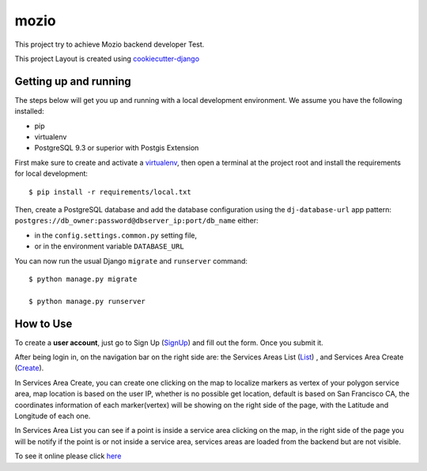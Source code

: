 mozio
==============================

This project try to achieve Mozio backend developer Test.

This project Layout is created using cookiecutter-django_

.. _cookiecutter-django: https://github.com/pydanny/cookiecutter-django

Getting up and running
----------------------

The steps below will get you up and running with a local development environment. We assume you have the following installed:

* pip
* virtualenv
* PostgreSQL 9.3 or superior with Postgis Extension

First make sure to create and activate a virtualenv_, then open a terminal at the project root and install the requirements for local development::

    $ pip install -r requirements/local.txt

.. _virtualenv: http://docs.python-guide.org/en/latest/dev/virtualenvs/

Then, create a PostgreSQL database and add the database configuration using the  ``dj-database-url`` app pattern: ``postgres://db_owner:password@dbserver_ip:port/db_name`` either:

* in the ``config.settings.common.py`` setting file,
* or in the environment variable ``DATABASE_URL``


You can now run the usual Django ``migrate`` and ``runserver`` command::

    $ python manage.py migrate

    $ python manage.py runserver


How to Use
--------------
To create a **user account**, just go to Sign Up (SignUp_) and fill out the form. Once you submit it.

After being login in, on the navigation bar on the right side are: the Services Areas List (List_) , and Services Area Create (Create_).

In Services Area Create, you can create one clicking on the map to localize markers as vertex of your polygon
service area, map location is based on the user IP, whether is no possible get location, default is based on San Francisco CA,
the coordinates information of each marker(vertex) will be showing on the right side of the page, with the Latitude and Longitude of each one.


In Services Area List you can see if a point is inside a service area clicking on the map, in the right side of the page
you will be notify if the point is or not inside a service area, services areas are loaded from the backend but are not visible.


To see it online please click here_

.. _SignUp: http://ec2-52-33-128-23.us-west-2.compute.amazonaws.com/accounts/signup/
.. _List: http://ec2-52-33-128-23.us-west-2.compute.amazonaws.com/suppliers/service-area/list/
.. _Create: http://ec2-52-33-128-23.us-west-2.compute.amazonaws.com/suppliers/service-area/add/
.. _here: http://ec2-52-33-128-23.us-west-2.compute.amazonaws.com


